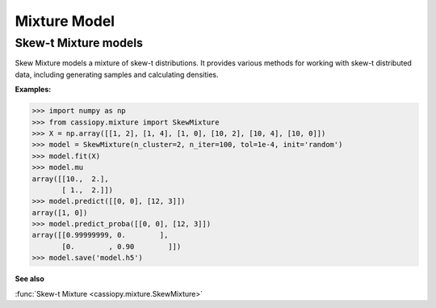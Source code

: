 .. _doc.mixture.SkewMixture:


Mixture Model
=============


Skew-t Mixture models
----------------------

Skew Mixture models a mixture of skew-t distributions. It provides various methods for working with skew-t distributed data, including generating samples and calculating densities.


**Examples:**

.. code-block:: python

    >>> import numpy as np
    >>> from cassiopy.mixture import SkewMixture
    >>> X = np.array([[1, 2], [1, 4], [1, 0], [10, 2], [10, 4], [10, 0]])
    >>> model = SkewMixture(n_cluster=2, n_iter=100, tol=1e-4, init='random')
    >>> model.fit(X)
    >>> model.mu
    array([[10.,  2.],
           [ 1.,  2.]])
    >>> model.predict([[0, 0], [12, 3]])
    array([1, 0])
    >>> model.predict_proba([[0, 0], [12, 3]])
    array([[0.99999999, 0.        ],
           [0.        , 0.90        ]])
    >>> model.save('model.h5')

**See also**

:func:`Skew-t Mixture <cassiopy.mixture.SkewMixture>`